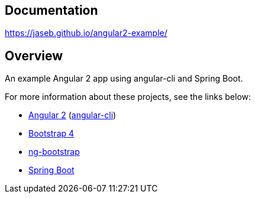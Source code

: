 // Do not edit this file (e.g. go instead to src/main/asciidoc)

== Documentation

https://jaseb.github.io/angular2-example/

[abstract]
== Overview

An example Angular 2 app using angular-cli and Spring Boot.

For more information about these projects, see the links below:

* https://angular.io[Angular 2] (https://cli.angular.io[angular-cli])
* https://v4-alpha.getbootstrap.com[Bootstrap 4]
* https://ng-bootstrap.github.io/#/home[ng-bootstrap]
* https://projects.spring.io/spring-boot/[Spring Boot]
